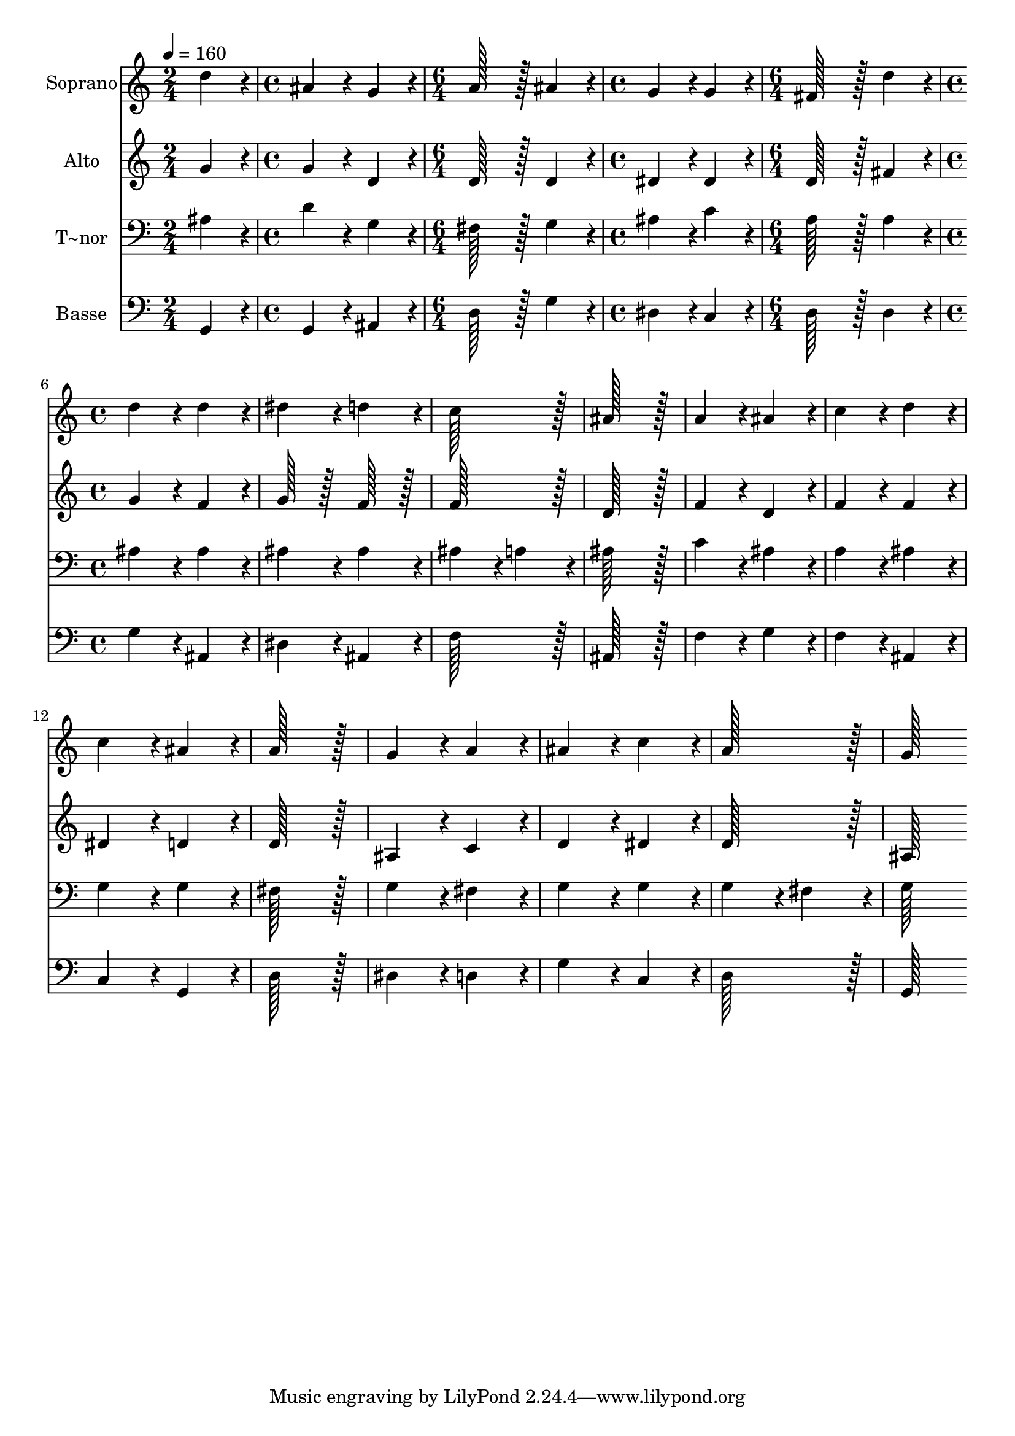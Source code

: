 % Lily was here -- automatically converted by c:/Program Files (x86)/LilyPond/usr/bin/midi2ly.py from output/068.mid
\version "2.14.0"

\layout {
  \context {
    \Voice
    \remove "Note_heads_engraver"
    \consists "Completion_heads_engraver"
    \remove "Rest_engraver"
    \consists "Completion_rest_engraver"
  }
}

trackAchannelA = {
  
  \time 2/4 
  
  \tempo 4 = 160 
  \skip 2 
  | % 2
  
  \time 4/4 
  \skip 1 
  | % 3
  
  \time 6/4 
  \skip 1. 
  | % 4
  
  \time 4/4 
  \skip 1 
  | % 5
  
  \time 6/4 
  \skip 1. 
  | % 6
  
  \time 4/4 
  
}

trackA = <<
  \context Voice = voiceA \trackAchannelA
>>


trackBchannelA = {
  
  \set Staff.instrumentName = "Soprano"
  
  \time 2/4 
  
  \tempo 4 = 160 
  \skip 2 
  | % 2
  
  \time 4/4 
  \skip 1 
  | % 3
  
  \time 6/4 
  \skip 1. 
  | % 4
  
  \time 4/4 
  \skip 1 
  | % 5
  
  \time 6/4 
  \skip 1. 
  | % 6
  
  \time 4/4 
  
}

trackBchannelB = \relative c {
  d''4*172/96 r4*20/96 ais4*172/96 r4*20/96 
  | % 2
  g4*172/96 r4*20/96 a128*115 r128*13 ais4*172/96 r4*20/96 
  | % 4
  g4*172/96 r4*20/96 g4*172/96 r4*20/96 
  | % 5
  fis128*115 r128*13 
  | % 6
  d'4*172/96 r4*20/96 d4*172/96 r4*20/96 
  | % 7
  d4*172/96 r4*20/96 dis4*172/96 r4*20/96 
  | % 8
  d4*172/96 r4*20/96 c128*115 r128*13 ais128*115 r128*13 a4*172/96 
  r4*20/96 
  | % 11
  ais4*172/96 r4*20/96 c4*172/96 r4*20/96 
  | % 12
  d4*172/96 r4*20/96 c4*172/96 r4*20/96 
  | % 13
  ais4*172/96 r4*20/96 a128*115 r128*13 g4*172/96 r4*20/96 
  | % 15
  a4*172/96 r4*20/96 ais4*172/96 r4*20/96 
  | % 16
  c4*172/96 r4*20/96 a128*115 r128*13 g128*115 
}

trackB = <<
  \context Voice = voiceA \trackBchannelA
  \context Voice = voiceB \trackBchannelB
>>


trackCchannelA = {
  
  \set Staff.instrumentName = "Alto"
  
  \time 2/4 
  
  \tempo 4 = 160 
  \skip 2 
  | % 2
  
  \time 4/4 
  \skip 1 
  | % 3
  
  \time 6/4 
  \skip 1. 
  | % 4
  
  \time 4/4 
  \skip 1 
  | % 5
  
  \time 6/4 
  \skip 1. 
  | % 6
  
  \time 4/4 
  
}

trackCchannelB = \relative c {
  g''4*172/96 r4*20/96 g4*172/96 r4*20/96 
  | % 2
  d4*172/96 r4*20/96 d128*115 r128*13 d4*172/96 r4*20/96 
  | % 4
  dis4*172/96 r4*20/96 dis4*172/96 r4*20/96 
  | % 5
  d128*115 r128*13 
  | % 6
  fis4*172/96 r4*20/96 g4*172/96 r4*20/96 
  | % 7
  f4*172/96 r4*20/96 g128*51 r128*13 
  | % 8
  f128*51 r128*13 f128*115 r128*13 d128*115 r128*13 f4*172/96 
  r4*20/96 
  | % 11
  d4*172/96 r4*20/96 f4*172/96 r4*20/96 
  | % 12
  f4*172/96 r4*20/96 dis4*172/96 r4*20/96 
  | % 13
  d4*172/96 r4*20/96 d128*115 r128*13 ais4*172/96 r4*20/96 
  | % 15
  c4*172/96 r4*20/96 d4*172/96 r4*20/96 
  | % 16
  dis4*172/96 r4*20/96 d128*115 r128*13 ais128*115 
}

trackC = <<
  \context Voice = voiceA \trackCchannelA
  \context Voice = voiceB \trackCchannelB
>>


trackDchannelA = {
  
  \set Staff.instrumentName = "T~nor"
  
  \time 2/4 
  
  \tempo 4 = 160 
  \skip 2 
  | % 2
  
  \time 4/4 
  \skip 1 
  | % 3
  
  \time 6/4 
  \skip 1. 
  | % 4
  
  \time 4/4 
  \skip 1 
  | % 5
  
  \time 6/4 
  \skip 1. 
  | % 6
  
  \time 4/4 
  
}

trackDchannelB = \relative c {
  ais'4*172/96 r4*20/96 d4*172/96 r4*20/96 
  | % 2
  g,4*172/96 r4*20/96 fis128*115 r128*13 g4*172/96 r4*20/96 
  | % 4
  ais4*172/96 r4*20/96 c4*172/96 r4*20/96 
  | % 5
  a128*115 r128*13 
  | % 6
  a4*172/96 r4*20/96 ais4*172/96 r4*20/96 
  | % 7
  ais4*172/96 r4*20/96 ais4*172/96 r4*20/96 
  | % 8
  ais4*172/96 r4*20/96 ais4*172/96 r4*20/96 
  | % 9
  a4*172/96 r4*20/96 ais128*115 r128*13 c4*172/96 r4*20/96 
  | % 11
  ais4*172/96 r4*20/96 a4*172/96 r4*20/96 
  | % 12
  ais4*172/96 r4*20/96 g4*172/96 r4*20/96 
  | % 13
  g4*172/96 r4*20/96 fis128*115 r128*13 g4*172/96 r4*20/96 
  | % 15
  fis4*172/96 r4*20/96 g4*172/96 r4*20/96 
  | % 16
  g4*172/96 r4*20/96 g4*172/96 r4*20/96 
  | % 17
  fis4*172/96 r4*20/96 g128*115 
}

trackD = <<

  \clef bass
  
  \context Voice = voiceA \trackDchannelA
  \context Voice = voiceB \trackDchannelB
>>


trackEchannelA = {
  
  \set Staff.instrumentName = "Basse"
  
  \time 2/4 
  
  \tempo 4 = 160 
  \skip 2 
  | % 2
  
  \time 4/4 
  \skip 1 
  | % 3
  
  \time 6/4 
  \skip 1. 
  | % 4
  
  \time 4/4 
  \skip 1 
  | % 5
  
  \time 6/4 
  \skip 1. 
  | % 6
  
  \time 4/4 
  
}

trackEchannelB = \relative c {
  g4*172/96 r4*20/96 g4*172/96 r4*20/96 
  | % 2
  ais4*172/96 r4*20/96 d128*115 r128*13 g4*172/96 r4*20/96 
  | % 4
  dis4*172/96 r4*20/96 c4*172/96 r4*20/96 
  | % 5
  d128*115 r128*13 
  | % 6
  d4*172/96 r4*20/96 g4*172/96 r4*20/96 
  | % 7
  ais,4*172/96 r4*20/96 dis4*172/96 r4*20/96 
  | % 8
  ais4*172/96 r4*20/96 f'128*115 r128*13 ais,128*115 r128*13 f'4*172/96 
  r4*20/96 
  | % 11
  g4*172/96 r4*20/96 f4*172/96 r4*20/96 
  | % 12
  ais,4*172/96 r4*20/96 c4*172/96 r4*20/96 
  | % 13
  g4*172/96 r4*20/96 d'128*115 r128*13 dis4*172/96 r4*20/96 
  | % 15
  d4*172/96 r4*20/96 g4*172/96 r4*20/96 
  | % 16
  c,4*172/96 r4*20/96 d128*115 r128*13 g,128*115 
}

trackE = <<

  \clef bass
  
  \context Voice = voiceA \trackEchannelA
  \context Voice = voiceB \trackEchannelB
>>


\score {
  <<
    \context Staff=trackB \trackA
    \context Staff=trackB \trackB
    \context Staff=trackC \trackA
    \context Staff=trackC \trackC
    \context Staff=trackD \trackA
    \context Staff=trackD \trackD
    \context Staff=trackE \trackA
    \context Staff=trackE \trackE
  >>
  \layout {}
  \midi {}
}
